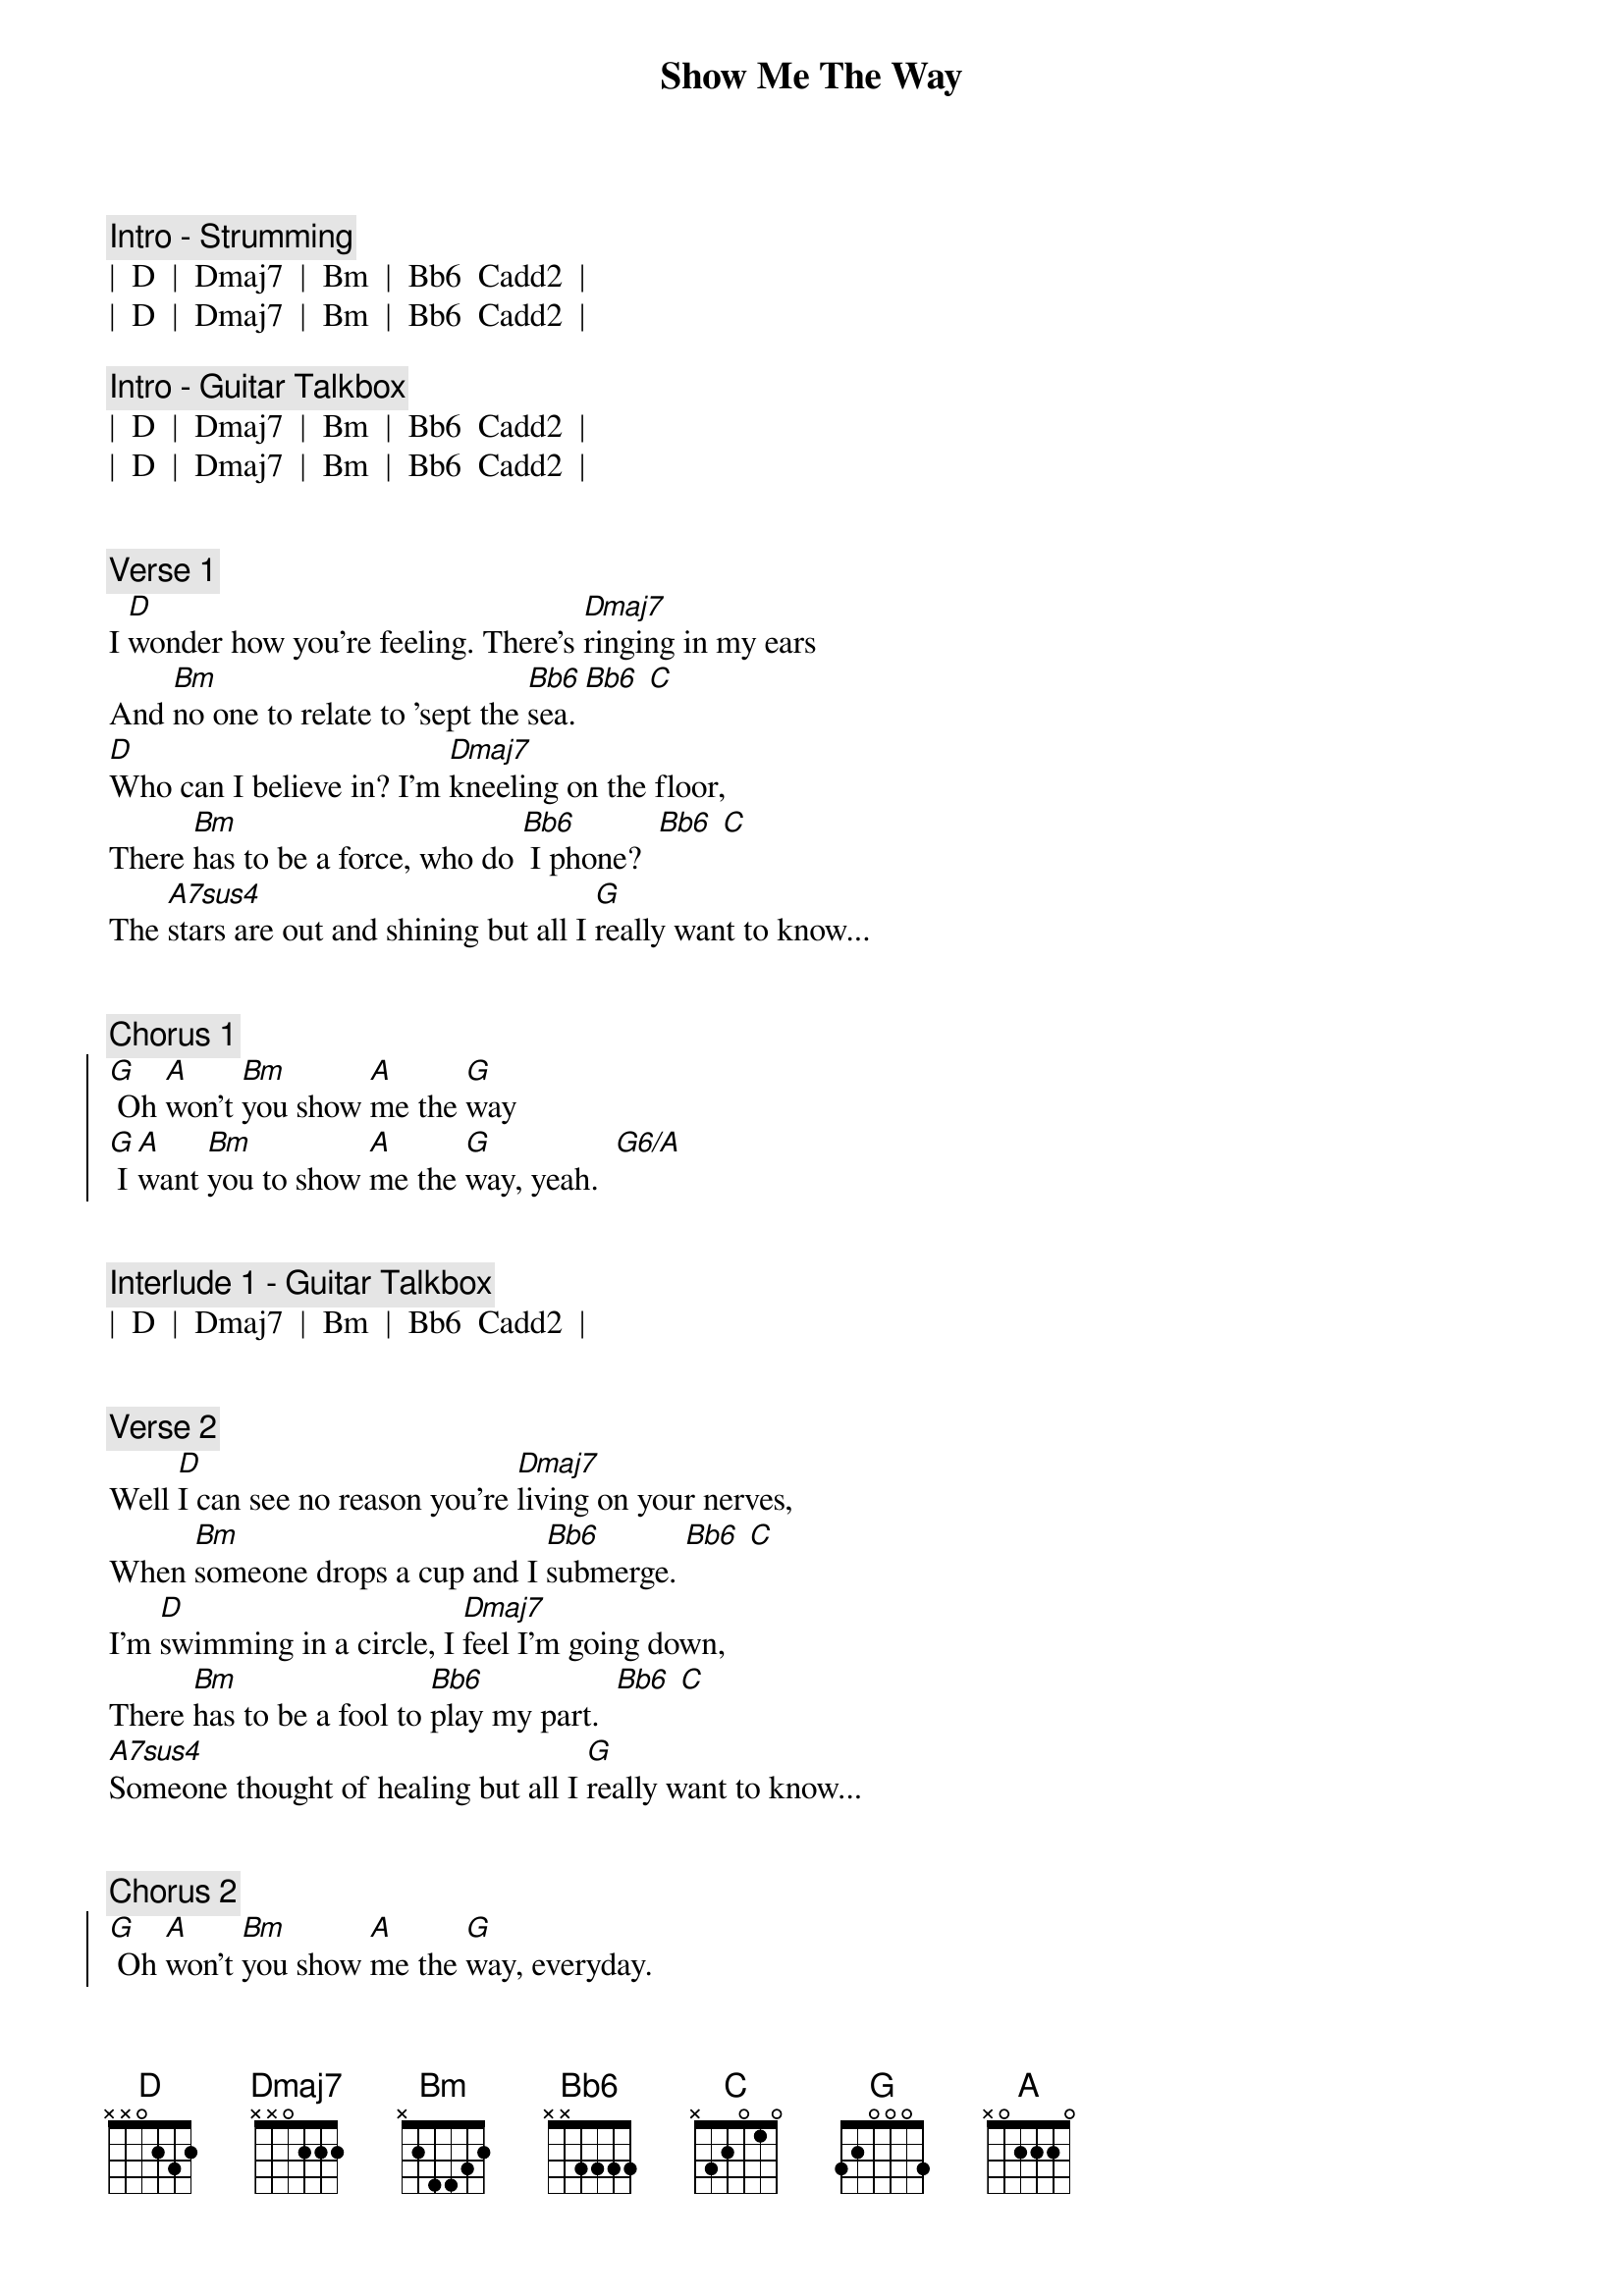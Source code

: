 {title: Show Me The Way}
{artist: Peter Frampton}
{key: D}
{tempo: 137}
{duration: 3:45}


{c: Intro - Strumming}
|  D  |  Dmaj7  |  Bm  |  Bb6  Cadd2  |
|  D  |  Dmaj7  |  Bm  |  Bb6  Cadd2  |

{c: Intro - Guitar Talkbox}
|  D  |  Dmaj7  |  Bm  |  Bb6  Cadd2  |
|  D  |  Dmaj7  |  Bm  |  Bb6  Cadd2  |


{c: Verse 1}
{sov}
I [D]wonder how you're feeling. There's [Dmaj7]ringing in my ears
And [Bm]no one to relate to 'sept the [Bb6]sea. [Bb6] [C]
[D]Who can I believe in? I'm [Dmaj7]kneeling on the floor,
There [Bm]has to be a force, who do [Bb6] I phone?  [Bb6] [C]
The [A7sus4]stars are out and shining but all I [G]really want to know...
{eov}


{c: Chorus 1}
{soc}
[G] Oh [A]won't [Bm]you show [A]me the [G]way
[G] I [A]want [Bm]you to show [A]me the [G]way, yeah.  [G6/A]
{eoc}


{c: Interlude 1 - Guitar Talkbox}
|  D  |  Dmaj7  |  Bm  |  Bb6  Cadd2  |


{c: Verse 2}
{sov}
Well [D]I can see no reason you're [Dmaj7]living on your nerves,
When [Bm]someone drops a cup and I [Bb6]submerge. [Bb6] [C]
I'm [D]swimming in a circle, I [Dmaj7]feel I'm going down,
There [Bm]has to be a fool to [Bb6]play my part.  [Bb6] [C]
[A7sus4]Someone thought of healing but all I [G]really want to know...
{eov}


{c: Chorus 2}
{soc}
[G] Oh [A]won't [Bm]you show [A]me the [G]way, everyday.
[G] I [A]want [Bm]you to show [A]me the [G]way, oooh.
[G] I [A]want [Bm]you day [A] after [G]day, yeah.  [G6/A]
{eoc}


{c: Solo - Guitar Talkbox}
|  D  |  D  |  Dmaj7  |  Dmaj7  |  Bm  |  Bm  |  Bb  |  Bb  Cadd2  |
|  D  |  D  |  Dmaj7  |  Dmaj7  |  Bm  |  Bm  |  G  |  G  |


{c: Verse 3}
{sov}
I [D]wonder if I'm dreaming, I [Dmaj7]feel so unashamed.
I [Bm]can't believe this is happening - to [Bb6]me. [Bb6] [C]
I [A7sus4]watch you when you're sleeping, oh then I [G]wanna take your love...
{eov}


{c: Chorus 3}
{soc}
[G] Oh [A]won't [Bm]you show [A]me the [G]way everyday.
[G] I [A]want [Bm]you to show [A]me the [G]way, one more time.
[G] I [A]want [Bm]you day [A] after [G]day.
[G] I [A]want [Bm]you day [A] after [G]day,  [G6/A]hey.
{eoc}


{c: Interlude 2 - Strumming}
|  D  |  Dmaj7  |  Bm  |  G  | (accent on the G chord)


{c: Chorus 4 - Outro}
{soc}
I want [Bm]you show [A]me the [G]way everyday.
[G] I [A]want [Bm]you to show [A]me the [G]way, night and day.
[G] I [A]want [Bm]you day [A] after [G]day,  [G6/A]hey, hey...

{c: ritard}
[D]Hey. [Dmaj7]Oh. [Bm]Oh.  [Bb6] [Cadd2] [D]
{eoc}
